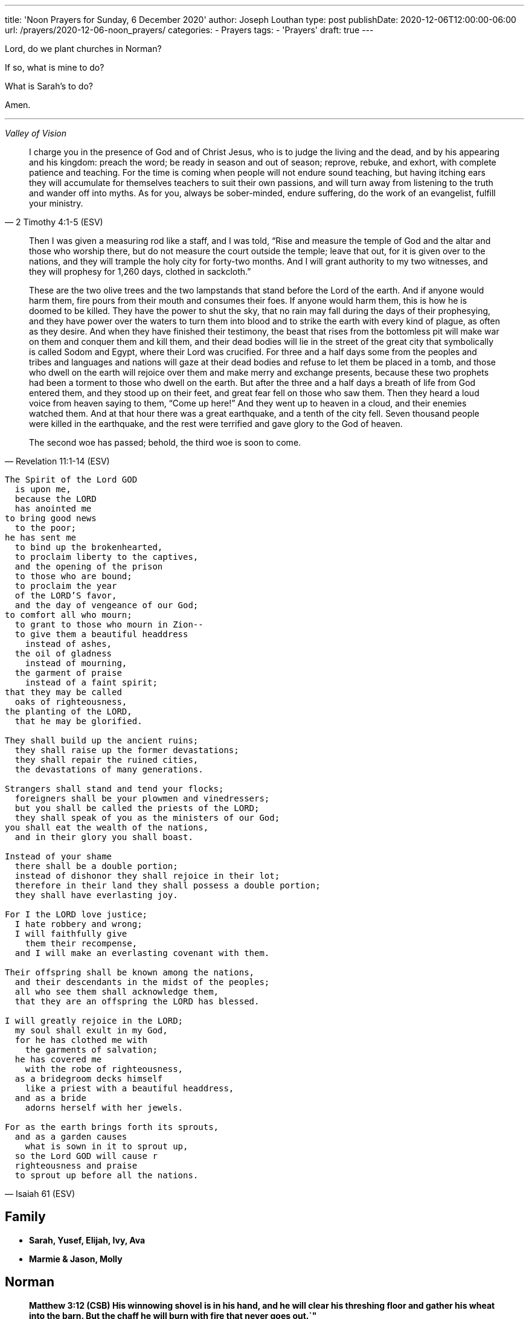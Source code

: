 ---
title: 'Noon Prayers for Sunday, 6 December 2020'
author: Joseph Louthan
type: post
publishDate: 2020-12-06T12:00:00-06:00
url: /prayers/2020-12-06-noon_prayers/
categories:
 - Prayers
tags:
 - 'Prayers'
draft: true
---

Lord, do we plant churches in Norman? 

If so, what is mine to do?

What is Sarah's to do?

Amen.

'''
[verse,,Valley of Vision]
____

____
[quote, ]
____

____
[quote, 2 Timothy 4:1-5 (ESV)]
I charge you in the presence of God and of Christ Jesus, who is to judge the living and the dead, and by his appearing and his kingdom: preach the word; be ready in season and out of season; reprove, rebuke, and exhort, with complete patience and teaching. For the time is coming when people will not endure sound teaching, but having itching ears they will accumulate for themselves teachers to suit their own passions, and will turn away from listening to the truth and wander off into myths. As for you, always be sober-minded, endure suffering, do the work of an evangelist, fulfill your ministry.

[quote, Revelation 11:1-14 (ESV)]
____
Then I was given a measuring rod like a staff, and I was told, "`Rise and measure the temple of God and the altar and those who worship there, but do not measure the court outside the temple; leave that out, for it is given over to the nations, and they will trample the holy city for forty-two months. And I will grant authority to my two witnesses, and they will prophesy for 1,260 days, clothed in sackcloth.`"

These are the two olive trees and the two lampstands that stand before the Lord of the earth. And if anyone would harm them, fire pours from their mouth and consumes their foes. If anyone would harm them, this is how he is doomed to be killed. They have the power to shut the sky, that no rain may fall during the days of their prophesying, and they have power over the waters to turn them into blood and to strike the earth with every kind of plague, as often as they desire. And when they have finished their testimony, the beast that rises from the bottomless pit will make war on them and conquer them and kill them, and their dead bodies will lie in the street of the great city that symbolically is called Sodom and Egypt, where their Lord was crucified. For three and a half days some from the peoples and tribes and languages and nations will gaze at their dead bodies and refuse to let them be placed in a tomb, and those who dwell on the earth will rejoice over them and make merry and exchange presents, because these two prophets had been a torment to those who dwell on the earth. But after the three and a half days a breath of life from God entered them, and they stood up on their feet, and great fear fell on those who saw them. Then they heard a loud voice from heaven saying to them, "`Come up here!`" And they went up to heaven in a cloud, and their enemies watched them. And at that hour there was a great earthquake, and a tenth of the city fell. Seven thousand people were killed in the earthquake, and the rest were terrified and gave glory to the God of heaven.

The second woe has passed; behold, the third woe is soon to come.
____
[verse, Isaiah 61 (ESV)]
____
The Spirit of the Lord GOD
  is upon me,
  because the LORD
  has anointed me
to bring good news
  to the poor;
he has sent me
  to bind up the brokenhearted,
  to proclaim liberty to the captives,
  and the opening of the prison
  to those who are bound;
  to proclaim the year
  of the LORD'S favor,
  and the day of vengeance of our God;
to comfort all who mourn;
  to grant to those who mourn in Zion--
  to give them a beautiful headdress
    instead of ashes,
  the oil of gladness
    instead of mourning,
  the garment of praise
    instead of a faint spirit;
that they may be called
  oaks of righteousness,
the planting of the LORD,
  that he may be glorified.

They shall build up the ancient ruins;
  they shall raise up the former devastations;
  they shall repair the ruined cities,
  the devastations of many generations.

Strangers shall stand and tend your flocks;
  foreigners shall be your plowmen and vinedressers;
  but you shall be called the priests of the LORD;
  they shall speak of you as the ministers of our God;
you shall eat the wealth of the nations,
  and in their glory you shall boast.

Instead of your shame
  there shall be a double portion;
  instead of dishonor they shall rejoice in their lot;
  therefore in their land they shall possess a double portion;
  they shall have everlasting joy.

For I the LORD love justice;
  I hate robbery and wrong;
  I will faithfully give
    them their recompense,
  and I will make an everlasting covenant with them.

Their offspring shall be known among the nations,
  and their descendants in the midst of the peoples;
  all who see them shall acknowledge them,
  that they are an offspring the LORD has blessed.

I will greatly rejoice in the LORD;
  my soul shall exult in my God,
  for he has clothed me with
    the garments of salvation;
  he has covered me
    with the robe of righteousness,
  as a bridegroom decks himself
    like a priest with a beautiful headdress,
  and as a bride
    adorns herself with her jewels.

For as the earth brings forth its sprouts,
  and as a garden causes
    what is sown in it to sprout up,
  so the Lord GOD will cause r
  righteousness and praise
  to sprout up before all the nations.
____

== Family

* *Sarah, Yusef, Elijah, Ivy, Ava*
* *Marmie & Jason, Molly*

== Norman

____
*Matthew 3:12 (CSB) His winnowing shovel is in his hand, and he will clear his threshing floor and gather his wheat into the barn. But the chaff he will burn with fire that never goes out.`"*
____

Bob & Paula Hanger

Andrew & Kate McCracken

Megan & JD Reeves

Larissa Mainers

Kim Burns

Taylor Smith

Lori Stanton

John Baldwin

Faith and Chris Allen

Misti & Cole Brackin

Seth & Lauren Hartman

Craig Conaway

Dustin & Shyla Stokes

Roy & Amy Griffin

Liz & Trey Davidson

Aimee & James Coker

Sean & Sunny

Evan

'''

== Antioch Norman

* Tatenda
* Desiree
* Manasha
* Ashley
* Abby
* Noah
* Rin
* Laurel
* Courtney
* Faith
* Max
* Brad
* Elijah
* Crystal
* Pam
* Leah
* Marisha
* Stacy
* Carol
* Sam
* Shandra
* Isaac
* Susan
* Sarah M
* Katrina
* Oscar
* Cheryl
* Kylie
* Connie
* Caroline
* McKenzie
* Daniel
* Hannah
* Lark
* Raylie
* Alexis
* Rachel
* Blake
* Ray
* Eddy
* Jackie
* A.C.
* Abbie
* Carol
* Amy
* Tonu
* Hannah
* Anjil
* Teala
* Steve
* Kaitlin
* Amanda
* Rebekah
* Julie
* Stefanie
* Eva
* Sunnie
* Stephany
* Kristen
* *Clarence & Alicia Hill, Charity, Harmony, Jonathan, Destiny*
* *Jonathan & Lisa, Justus, Jerod, Jayden, Liberty, Jude, Laylah*
* *Jake & Kourtney Hartsock, Harper, Braxton, Kooper, Sutton, Preslee*
* *Chris & Megan Doke, Emma, Sophie, Alice, Bella, Isa*
* *Chris & Julie, Beau, Nate, Brooks, Joy*
* *Greg & Laura, fam*
* *Bob & Randi*
* *Patrick & Katie, Layla, Kayden, Baby*
* *Brian & Allison, Halle, Ella, Haynes, Port*
* *Gerod & fam,*
* *Brian & Stacy, Kaelyn, Lauren, Joshua, Jason*
* *Andrew & KK, Claire, Maddie, Jones*
* *Donnie & Terri, Matthew, Jessica, Caleb; Astrid & Hubs*
* *Nickolas & Adoyolle Eliis, Jeremiah, Jedidah, Josiah, Nehemiah, Nathan*
* *Andrew & Jordyn, Will, Alice, Elliot, Baby*
* *Zac & Sara, Henry, Margaret, Anna*
* *Annamarie & Jordan, fam*
* *Hein & Torree, Holly*
* *Emily & Jason*
* *Ben & Audrey*
* *Stefan & Paige*
* *Laura & Kenah, Nyala, Peter*
* *Liz & Trey, Rosie, Miles*
* *Blake & Lauren, fam*
* *Tyler & Joi, fam*
* *Josh & Becca, fam*
* *Craig & Sharla Conway*
* *Alex & Mikala, Reuben, Faye*
* *John & Jillian, Samuel, Emma*
* *Curtis & Rachel, Abigal, Ezra, Jesse*
* *Jared & Bekah, Riah, Elias, Asher, Lena, Evey, Canaan, Hadassah*
* *Robby & Sarah, fam*
* *Ian*
* *Erin*
* *Josh*
* *Jaime*
* *Kim, Lori, Taylor*
* *Larissa*
* *Jessie*
* *Carol*
* *Aimee & James, Mia, Ruby, Elliott, Coraline, Lucy*
* *Star-Lord*
* *Zach*
* *Mark & Mikala*
* *Robin & Bobby*
* *Elisheba*

____
*1 Thessalonians 2:8 (NIV) We loved you so much that we were delighted to share with you not only the gospel of God but our lives as well, because you had become so dear to us.*
____

'''

== Prayer for other churches

* *Bruce Parnell, Stillwater RPC, Stillwater, OK*
* *Dana Coverstone, Living Word Ministries AoG, Burkesville, KY*
* *Terry Bennett, Messengers of Shiloh AoG, Vanleer, TN*

'''

== University Heights Baptist Church, Stillwater, OK

* John Bugg, Lead Pastor
* Paul Jones, Associate Pastor
* Carrie Hickerson, Children's Minister
* Drue Brown, Youth Pastor
* Cal Balmos, College & Young Adult Minister
* Natalie Brown, Nursery Coordinator
* Glenn Rowland, Worship Leader
* Stacy Walker, Office Manager
* Beth Streeter, Office Manager

'''

== All the churches in Norman (and surrounding areas)

____
*John 10:11-18 (CSB) "`I am the good shepherd. The good shepherd lays down his life for the sheep. The hired hand, since he is not the shepherd and doesn't own the sheep, leaves them and runs away when he sees a wolf coming. The wolf then snatches and scatters them. This happens because he is a hired hand and doesn't care about the sheep.*
____

____
*"`I am the good shepherd. I know my own, and my own know me, just as the Father knows me, and I know the Father. I lay down my life for the sheep. But I have other sheep that are not from this sheep pen; I must bring them also, and they will listen to my voice. Then there will be one flock, one shepherd. This is why the Father loves me, because I lay down my life so that I may take it up again. No one takes it from me, but I lay it down on my own. I have the right to lay it down, and I have the right to take it up again. I have received this command from my Father.`"*
____

'''

== Antioch OKC

'''

== Everlasting Life Baptist Church

* Terry & Carol Wilson

'''

== Ariel Chapel Ministries

* Nick Harris

'''

* *FaithChurch* - Joshua and Tiffany Cossey
* *FaithChurch Hinton* - Mark and Brianna Lumpkin
* *LifeSpring Church* Jeff Robinett
* *Northgate Baptist*
* *Calgary Church* - Daniel & Jamie Sweets, Lukas, Karis, Selah, & Zoe
* *Apostolic Worship Center* (*United Pentecostal*) - K. L. & Denise Borders
* *Holy Ancension Orthodox Church* - Fr. Jeremy
* *Victory Family* - Adam & Kristy Starling

'''

== Timber Creek Church

* Josh & Abbey Mings, Owen & Ellie
* Glenn & Quirk, Lexi, Nixon, and Brody
* Amy & David Little, Ava & Holland

'''

* *Fellowship Church* - Brad Hughes
* *Northeast Baptist Church* - Ed & Carol Sasnett
* *NorthHaven Church* - Jakob & Alyssa Topper, Hadley
* *FaithPointe Church* - Pastor Jim  & Ginger Gann
* *New Life Bible Church* - Jayson & Simi John, Moriah & Gideon
* *Cross Church of Norman* - Daniel & Jessica Kitchel, Abigail, Evie, Welles
* *St. Mark the Evangelist Catholic Church* - Fr. Timothy M. Fuller
* *Paradigm Church* - Ryan Wood
* *Memorial Presbyterian Church* - Rev. Tracy Evans
* *Church on Fire* - Pastors David and Tamara McGrew
* *Summit Church* - Todd Theissen
* *West Wind UUC* - Minister Andy Jacobs
* *Truth Church* - Pastor Jimmy  and Sabrina Smith
* *First Presbyterian Church* - Rev. Michael East
* *Trinity Presbyterian Church* - Justin & Meredith Westmoreland, Knox, Owen, Grace, and Lily
* *St. John's Episcopal* - Rev. John Borrego
* *McFarlin UMC* - Rev. Dr. Rockford Johnson
* *First Baptist Norman* - Dr. Wade Smith
* *First Christian Church* - David Spain
* *Community Missionary Baptist Church* - Richard Gaines
* *Trinity Lutheran Church* - Pastor David Nehrenz & Vicar Rob Schrader
* *Norman Seventh Day Adventist Church* - Harvey Gil
* *Alameda Baptist Church* - Tristan & Gayla Martin, kids
* *St. Joseph Catholic Churc* - Father Joseph Irwin
* *Southern Oklahoma Chinese Baptist Church* - David & Linda Chan
* *Robinson Street Baptist Church* - Ivan & Tammy Moore
* *Immanuel Baptist Church* - Ken & Letha Huddleston

'''

== Providence Road Church

* Blake Hilgenfeld
* Ben Schill
* Matt Mosier
* Jeremy Hager
* Bryce Buchanan
* Vicky Bumgarner
* Jay Frymire
* Nicole Hager
* Steve Morrow
* Kaylee Smith

'''

* *Trinity Baptist Church* - Ronnie W. Rogers
* *Goodrich Memorial United Methodist Church* - Desi & Jason Brumit
* *Concord Missionary Baptist Church* - R.L. Clark
* *River Church* - David & Nancy Edwards
* *Seeker Church* - Russ & Janna Martin
* *Impact Church Norman* - Eddie and Leigh Thompson
* *Wildwood Church* - Mark & Kimberly, Joshua
* *Church of the Nazarene* - Brent & Amy, Cameron, Dawson
* *Grace Evangelical Lutheran Church* - John & Robin Vieths, kids
* *Go Church* - Pastor Chad & Helen Bartlett
* *Southern Canadian Valley Church of Christ*
* *St. Michael's Episcopal Church* - Rev. Dr. Jason Haddox & Rev. Laura Blazek
* *Westside Church of Christ*
 ** Greg Giltner
 ** Philip Johnson
 ** Jeff Jennings
 ** Ken Snethen
 ** Tracey Talley

'''

== Redeemer Church

* Andy & Christy McDonald, Jachin, Kimberlyn, Bo, Berline, and Caleb
* Andy McDonald
* Paul Kingery
* Jacob Labhan
* Stephen Branch
* Jon Dobbs
* Hayden Lane
* Paige Stroud
* Josh Caudill
* Craig Jackson
* Lindsey Oakes
* Allison Crampton
* Grace Depp

'''

* *the church in Norman* - (Watchman Nee)
* *Alameda Church of Christ* - Rusty & Mitzi Tugman, Hope & Cooper
* *St. Thomas More* - Rev. James A Goins
* *Christian Center Church* - Pastors Derek and Diane Heldreth
* *Christ the King Presbyterian Church* - Mike & Janna Biggs
* *CrossPointe Church* - Mike & Debbie Butler
* *Norman Korean Baptist Church* - Senior Pastor Yeon-Seung Yang
* *Bethel Baptist* - Matt Brown, wife & fam
* *St. Anselm of Canterbury* - Blake Woods
* *University Lutheran Church* - Revd. Joseph E. Summerville, III, Donna, Brendan
* *Grace Fellowship Norman* - Rick & Andrea Anthony
* *The Wesley* - Joshua & Bonny Coats, Eli, Adelyn

'''

== Frontline Norman

____
*Matthew 9:35-38 (CSB) Jesus continued going around to all the towns and villages, teaching in their synagogues, preaching the good news of the kingdom, and healing every disease and every sickness. When he saw the crowds, he felt compassion for them, because they were distressed and dejected, like sheep without a shepherd. Then he said to his disciples, "`The harvest is abundant, but the workers are few. Therefore, pray to the Lord of the harvest to send out workers into his harvest.`"*
____

* Eric & Sarah, Amethyst, Aidan, Darby, Liam
* William Armer
* Andrew & Andie
* Sarah Blake
* Daniel & Jamie, Atlas, August
* *Jessy Brock*
* *Kimberly Burns*
* Anthony & Rachel Chastain, girls
* Jeff Cooke
* Annika Edgington
* Bailey Edrington
* Jacob & Cassie, Lydia, Wilder
* Chuck & Lauren, Timothy, Emily, Rebecca, Samuel, Zachary
* Aaron & Natasha, Audrey
* Bob & Paula Hanger
* Matt & Sam Haugland, Asher
* *Ethan Inge*
* *Arden Nerius*
* *Sean Lassiter*
* Gary & Lisa Matthews
* *Brittany Mayes*
* *Jordan Mayfield*
* *Ashton Poyndexter*
* Caleb Reichert
* Riley & Emily, Oliver
* Logan
* Brandon & Julie Roberson
* Trey & Kathleen
* *Nathan Sims*
* Phong Ta
* Dave & Galen Tanquary
* Melissa, Noah, Levi, Judah
* Destiny Warrior

Lord, every second of every day I must ask you: what is mine to do. I confess and repent that I don't turn to you. Lord, be gracious to me.

My God, give me your Spirit. Give me the fullness of the Spirit that raised Jesus Christ from the dead. Moreso than for me to preach your word but to turn my heart and cleanse my heart and make me just like you.

Draw me closer. Let the world die to me so I can live to you.

'''

== South Norman

Lord, please multiply

'''

== Central Norman

Lord, please multiply

'''

== East Boyd

Hunter & Maddie

Bailey

Abby & Forrest

Isabella

Beth

Rachel

Claire

Hannah

Emily

'''

== Brookhaven

Ethan & Arden

Jordan Campbell

Joseph

Katie

Natalie Brown

Andie Amis

Hannah Fuller

Brendan Tillman

Kara Wiebe

Nathan

Joel & Bailey

'''

== Rock Creek

Aaron & Natasha, Audrey

David & Letha, girls

Chuck & Lauren, Emily, Timothy, Rebecca, Zachary, Samuel

Scott & Melody, Emily, Adelyn, Caleb

Riley & Emily, Oliver

Andrew & Andie

Phong

Jessy & Carrie

Eric

Trey & Kathleen

Daniel & Jamie, Atlas, August

'''

== Discipleship Group

Lord,

There is an full assault on your sons and daughters. Satan and his demons and the world is waging against us and it is all out.

God, you shall protect us because you are our shield.

But Lord, just like the mighty men of David, we are here to fight our sin and choke it with our bare hands until it dies.

We need your salvation. You have to cover us with your righteousness. Give us the call the strap our feet with the gospel of your peace. We need the gift of faith. We need your word.

Magnify and glorify Christ in us.

Shatter the gates of hell.

I love you so much.

== Chuck & Lauren, Timothy, Emily, Rebekah, Zachary, Samuel

* Healing for Timothy
* Zachary - salvation
* Samuel - salvation

== Riley & Emily, Oliver

* Oliver is here!
* Sleep, rest
* Anxiety, anger
* Logan - salvation; against isolation
* Exposure to COVID
* Alex & Lisa - Alex tested positive

== Scott & Melody, Emily, Adelyn, Caleb

* lots of anxiety
* waking up in the middle of the night
* Emily
* SLEEP KIDS SLEEP!
* Started school with students from everywhere
* Wayne & Nicole Barber
* brother, Eric (Portland) vs parents who are Christian watches Fox News
* *father Randy - liver cancer*

== Andrew & Andie

* Faith: pain; but success on surgery. Take away her pain. Heal her sweet head.
* Andie: visiting therapist, it's going well! Anxiety!
* Kale, brother
* friend, Collier & Rachel
* friend, Ben (Rachel's twin brother) & wife
* *mom Lara - heart attack*

'''

== City of Norman

* Mayor Breea Clark
* Councilperson Elizabeth Foreman

== State of Oklahoma

* Governor Kevin Stitt, Sarah & children

== United States

* Joe & Jill Biden, Beau, Hunter, Ashley
* Kamala Harris, Douglas Emhoff, Cole, Ella

I pray against attacks on our leaders. Shield their eyes and hearts.

But Father, if they do not know you, please turn their hearts towards you.

Lord, save my city, my state, and my nation and her people.

'''
[verse, 1 Chronicles 29:10-18 (ESV)]
____
Therefore David blessed the LORD in the presence of all the assembly. And David said: “Blessed are you, O LORD, the God of Israel our father, forever and ever. Yours, O LORD, is the greatness and the power and the glory and the victory and the majesty, for all that is in the heavens and in the earth is yours. Yours is the kingdom, O LORD, and you are exalted as head above all. Both riches and honor come from you, and you rule over all. In your hand are power and might, and in your hand it is to make great and to give strength to all. And now we thank you, our God, and praise your glorious name.

“But who am I, and what is my people, that we should be able thus to offer willingly? For all things come from you, and of your own have we given you. For we are strangers before you and sojourners, as all our fathers were. Our days on the earth are like a shadow, and there is no abiding. O LORD our God, all this abundance that we have provided for building you a house for your holy name comes from your hand and is all your own. I know, my God, that you test the heart and have pleasure in uprightness. In the uprightness of my heart I have freely offered all these things, and now I have seen your people, who are present here, offering freely and joyously to you. O LORD, the God of Abraham, Isaac, and Israel, our fathers, keep forever such purposes and thoughts in the hearts of your people, and direct their hearts toward you.
____
[verse, Acts 17:32 - 18:11]
____
When they heard about the resurrection of the dead, some began to ridicule him, but others said, "`We'd like to hear from you again about this.`" So Paul left their presence. However, some people joined him and believed, including Dionysius the Areopagite, a woman named Damaris, and others with them.

After this, he left Athens and went to Corinth, where he found a Jew named Aquila, a native of Pontus, who had recently come from Italy with his wife Priscilla because Claudius had ordered all the Jews to leave Rome. Paul came to them, and since they were of the same occupation, tentmakers by trade, he stayed with them and worked. He reasoned in the synagogue every Sabbath and tried to persuade both Jews and Greeks.

When Silas and Timothy arrived from Macedonia, Paul devoted himself to preaching the word and testified to the Jews that Jesus is the Messiah. When they resisted and blasphemed, he shook out his clothes and told them, "`Your blood is on your own heads! I am innocent. From now on I will go to the Gentiles.`" So he left there and went to the house of a man named Titius Justus, a worshiper of God, whose house was next door to the synagogue. Crispus, the leader of the synagogue, believed in the Lord, along with his whole household. Many of the Corinthians, when they heard, believed and were baptized.

The Lord said to Paul in a night vision, "`Don't be afraid, but keep on speaking and don't be silent. For I am with you, and no one will lay a hand on you to hurt you, because I have many people in this city.`" He stayed there a year and a half, teaching the word of God among them.
____
